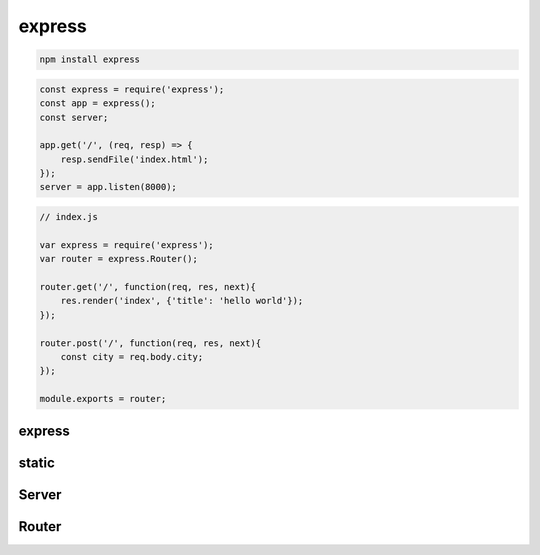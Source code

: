 express
=======

.. code-block:: sh

    npm install express

.. code-block:: js

    const express = require('express');
    const app = express();
    const server;

    app.get('/', (req, resp) => {
        resp.sendFile('index.html');
    });
    server = app.listen(8000);

.. code-block:: js

    // index.js

    var express = require('express');
    var router = express.Router();

    router.get('/', function(req, res, next){
        res.render('index', {'title': 'hello world'});
    });

    router.post('/', function(req, res, next){
        const city = req.body.city;
    });

    module.exports = router;

express
-------

.. js:function:: express()

    Возвращает оъект сервера :js:class:`Server`

    .. code-block:: js

        const app = express();


static
------

.. js:function:: static()

    .. code-block:: js

        express.static('static');


Server
------

.. js:class:: Server()

    Объект сервера


    .. js:function:: get(route, callback)

        Задает обработчик для маршрута/урла

        .. code-block:: js

            app.get('/', (req, res) => {
                res.sendFile('index.html');
            });

            // app.get('/:page?', (req, res) => {
            app.get('/:page', (req, res) => {
                var page = req.params.page;
                res.redirect('/');
            });

        .. code-block:: js

            let context = {
                content: "Hello World"
            };

            app.get('/', (req, res) => {
                res.render('index', context);
            });

    .. js:function:: route()

        .. code-block:: js

            app.route('new')
                .get((req, resp) => {})
                .post((req, resp) => {} );


    .. js:function:: listen(port[, host[, callback]])

        Запускает сервер по указанным параметрам

        ..  code-block:: js

            app.listen(8000);
            app.listen(8000, () => console.log("Server started"));


    .. js:function:: set(key, value)

        Задает значения для параметров

        .. code-block:: js

            // задаем шаблонизатор для рендеринга
            app.set("view engine", "ejs");
            app.set("view engine", "jade");


    .. js:function:: use()

        Мидлваре

        .. code-block:: js

            app.use(function(req, res, next){
                next();
            });

        .. code-block:: js

            import apiRouter from './apiRouter';


            app.use(logger(dev));
            app.use(cookieParser());
            app.use(bodyParser.urlencoded({extended: true}));
            app.use(express.static(static_path));
            app.use('/static', express.static(static_path));
            app.use('/api', apiRouter);



Router
------

.. js:class:: Router()

    .. code-block:: js

        const router = express.Router();

    .. js:function:: get(url, callback)

        .. code-block:: js

            router.get('/', (req, res) => {
                res.send("Hello World");
            });

            router.get('/books/:bookId', (req, res) =>{
                // req.params.bookId
            });
